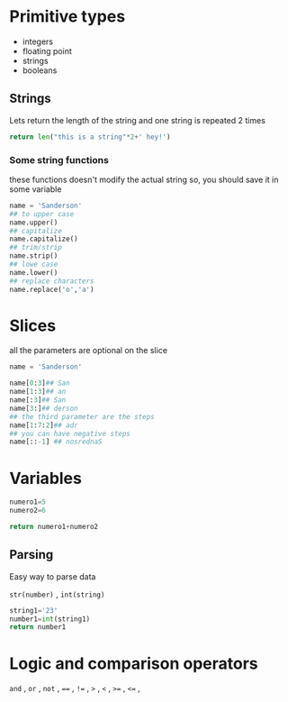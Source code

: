 * Primitive types

- integers
- floating point
- strings
- booleans

** Strings

 Lets return the length of the string and one string is repeated 2 times
#+begin_src python
return len("this is a string"*2+' hey!')
#+end_src

#+RESULTS:
: 37

***  Some string functions
these functions doesn't modify the actual string so, you should save it in some variable

#+begin_src python
name = 'Sanderson'
## to upper case
name.upper()
## capitalize
name.capitalize()
## trim/strip
name.strip()
## lowe case
name.lower()
## replace characters
name.replace('o','a')

#+end_src

* Slices
all the parameters are optional on the slice
#+begin_src python
name = 'Sanderson'

name[0:3]## San
name[1:3]## an
name[:3]## San
name[3:]## derson
## the third parameter are the steps
name[1:7:2]## adr
## you can have negative steps
name[::-1] ## nosrednaS

#+end_src

* Variables

#+begin_src python
numero1=5
numero2=6

return numero1+numero2
#+end_src

#+RESULTS:
: 11

** Parsing
Easy way to parse data

=str(number)= , =int(string)= 

#+begin_src python
string1='23'
number1=int(string1)
return number1
#+end_src

#+RESULTS:
: 23

* Logic and comparison operators 

=and= , =or= , =not= , ====  , =!== , =>= , =<= ,  =>== , =<== ,
